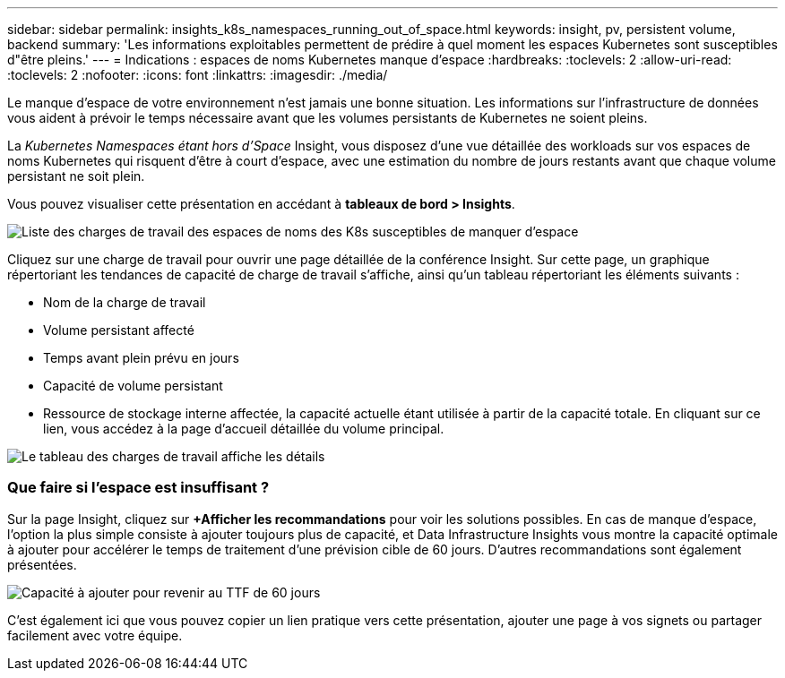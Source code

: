 ---
sidebar: sidebar 
permalink: insights_k8s_namespaces_running_out_of_space.html 
keywords: insight, pv, persistent volume, backend 
summary: 'Les informations exploitables permettent de prédire à quel moment les espaces Kubernetes sont susceptibles d"être pleins.' 
---
= Indications : espaces de noms Kubernetes manque d'espace
:hardbreaks:
:toclevels: 2
:allow-uri-read: 
:toclevels: 2
:nofooter: 
:icons: font
:linkattrs: 
:imagesdir: ./media/


[role="lead"]
Le manque d'espace de votre environnement n'est jamais une bonne situation. Les informations sur l'infrastructure de données vous aident à prévoir le temps nécessaire avant que les volumes persistants de Kubernetes ne soient pleins.

La _Kubernetes Namespaces étant hors d'Space_ Insight, vous disposez d'une vue détaillée des workloads sur vos espaces de noms Kubernetes qui risquent d'être à court d'espace, avec une estimation du nombre de jours restants avant que chaque volume persistant ne soit plein.

Vous pouvez visualiser cette présentation en accédant à *tableaux de bord > Insights*.

image:K8sRunningOutOfSpaceWorkloadList.png["Liste des charges de travail des espaces de noms des K8s susceptibles de manquer d'espace"]

Cliquez sur une charge de travail pour ouvrir une page détaillée de la conférence Insight. Sur cette page, un graphique répertoriant les tendances de capacité de charge de travail s'affiche, ainsi qu'un tableau répertoriant les éléments suivants :

* Nom de la charge de travail
* Volume persistant affecté
* Temps avant plein prévu en jours
* Capacité de volume persistant
* Ressource de stockage interne affectée, la capacité actuelle étant utilisée à partir de la capacité totale. En cliquant sur ce lien, vous accédez à la page d'accueil détaillée du volume principal.


image:K8sRunningOutOfSpaceWorkloadTable.png["Le tableau des charges de travail affiche les détails"]



=== Que faire si l'espace est insuffisant ?

Sur la page Insight, cliquez sur *+Afficher les recommandations* pour voir les solutions possibles. En cas de manque d'espace, l'option la plus simple consiste à ajouter toujours plus de capacité, et Data Infrastructure Insights vous montre la capacité optimale à ajouter pour accélérer le temps de traitement d'une prévision cible de 60 jours. D'autres recommandations sont également présentées.

image:K8sRunningOutOfSpaceRecommendations.png["Capacité à ajouter pour revenir au TTF de 60 jours"]

C'est également ici que vous pouvez copier un lien pratique vers cette présentation, ajouter une page à vos signets ou partager facilement avec votre équipe.
